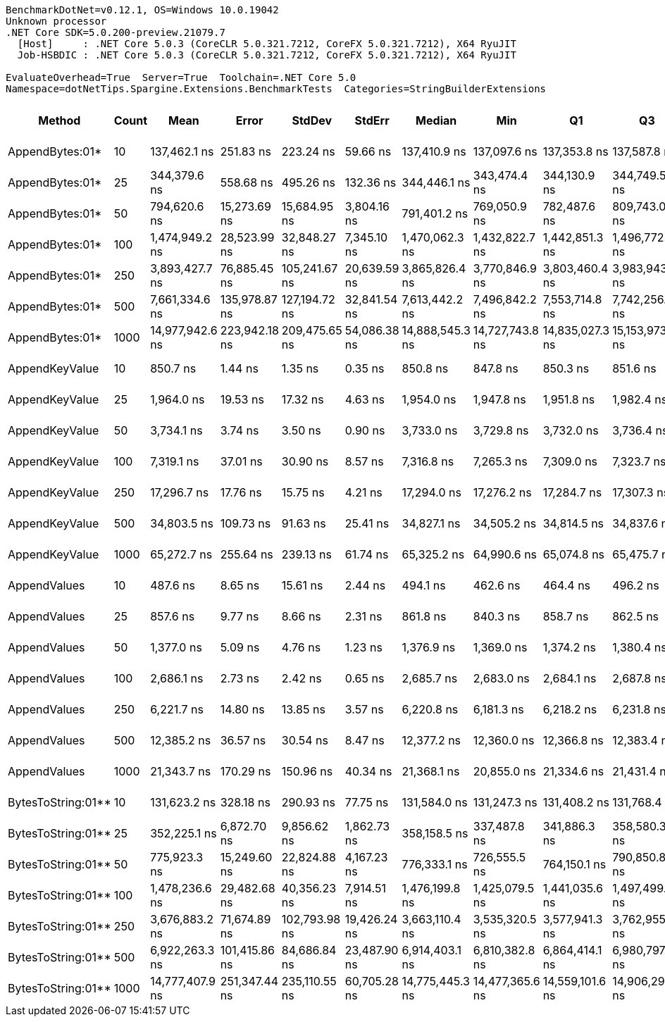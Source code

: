 ....
BenchmarkDotNet=v0.12.1, OS=Windows 10.0.19042
Unknown processor
.NET Core SDK=5.0.200-preview.21079.7
  [Host]     : .NET Core 5.0.3 (CoreCLR 5.0.321.7212, CoreFX 5.0.321.7212), X64 RyuJIT
  Job-HSBDIC : .NET Core 5.0.3 (CoreCLR 5.0.321.7212, CoreFX 5.0.321.7212), X64 RyuJIT

EvaluateOverhead=True  Server=True  Toolchain=.NET Core 5.0  
Namespace=dotNetTips.Spargine.Extensions.BenchmarkTests  Categories=StringBuilderExtensions  
....
[options="header"]
|===
|              Method|  Count|             Mean|          Error|         StdDev|        StdErr|           Median|              Min|               Q1|               Q3|              Max|          Op/s|  CI99.9% Margin|  Iterations|  Kurtosis|  MValue|  Skewness|  Rank|  LogicalGroup|  Baseline|  Code Size|     Gen 0|     Gen 1|     Gen 2|    Allocated
|     AppendBytes:01*|     10|     137,462.1 ns|      251.83 ns|      223.24 ns|      59.66 ns|     137,410.9 ns|     137,097.6 ns|     137,353.8 ns|     137,587.8 ns|     137,932.3 ns|      7,274.73|      251.825 ns|       14.00|     2.478|   2.000|    0.4819|    16|             *|        No|    0.64 KB|   23.9258|    1.4648|         -|    212.43 KB
|     AppendBytes:01*|     25|     344,379.6 ns|      558.68 ns|      495.26 ns|     132.36 ns|     344,446.1 ns|     343,474.4 ns|     344,130.9 ns|     344,749.5 ns|     345,010.8 ns|      2,903.77|      558.682 ns|       14.00|     1.805|   2.000|   -0.5290|    17|             *|        No|    0.64 KB|   57.6172|    7.8125|         -|    495.82 KB
|     AppendBytes:01*|     50|     794,620.6 ns|   15,273.69 ns|   15,684.95 ns|   3,804.16 ns|     791,401.2 ns|     769,050.9 ns|     782,487.6 ns|     809,743.0 ns|     821,558.7 ns|      1,258.46|   15,273.685 ns|       17.00|     1.712|   2.000|    0.1329|    19|             *|        No|    0.64 KB|  109.3750|   25.3906|    9.7656|   1010.91 KB
|     AppendBytes:01*|    100|   1,474,949.2 ns|   28,523.99 ns|   32,848.27 ns|   7,345.10 ns|   1,470,062.3 ns|   1,432,822.7 ns|   1,442,851.3 ns|   1,496,772.8 ns|   1,548,378.5 ns|        677.99|   28,523.990 ns|       20.00|     2.234|   2.000|    0.4103|    20|             *|        No|    0.64 KB|  218.7500|   62.5000|   19.5313|    2005.1 KB
|     AppendBytes:01*|    250|   3,893,427.7 ns|   76,885.45 ns|  105,241.67 ns|  20,639.59 ns|   3,865,826.4 ns|   3,770,846.9 ns|   3,803,460.4 ns|   3,983,943.8 ns|   4,111,574.2 ns|        256.84|   76,885.447 ns|       26.00|     1.969|   2.667|    0.5816|    22|             *|        No|    0.64 KB|  531.2500|  187.5000|   46.8750|   5003.33 KB
|     AppendBytes:01*|    500|   7,661,334.6 ns|  135,978.87 ns|  127,194.72 ns|  32,841.54 ns|   7,613,442.2 ns|   7,496,842.2 ns|   7,553,714.8 ns|   7,742,256.2 ns|   7,901,676.6 ns|        130.53|  135,978.870 ns|       15.00|     1.799|   2.000|    0.5020|    24|             *|        No|    0.64 KB|  406.2500|  203.1250|   78.1250|  10005.61 KB
|     AppendBytes:01*|   1000|  14,977,942.6 ns|  223,942.18 ns|  209,475.65 ns|  54,086.38 ns|  14,888,545.3 ns|  14,727,743.8 ns|  14,835,027.3 ns|  15,153,973.4 ns|  15,330,526.6 ns|         66.76|  223,942.177 ns|       15.00|     1.663|   2.000|    0.6027|    25|             *|        No|    0.64 KB|  531.2500|  328.1250|  156.2500|  20010.17 KB
|      AppendKeyValue|     10|         850.7 ns|        1.44 ns|        1.35 ns|       0.35 ns|         850.8 ns|         847.8 ns|         850.3 ns|         851.6 ns|         853.0 ns|  1,175,490.91|        1.443 ns|       15.00|     2.590|   2.000|   -0.4602|     2|             *|        No|    0.91 KB|    0.2375|         -|         -|      2.13 KB
|      AppendKeyValue|     25|       1,964.0 ns|       19.53 ns|       17.32 ns|       4.63 ns|       1,954.0 ns|       1,947.8 ns|       1,951.8 ns|       1,982.4 ns|       1,990.1 ns|    509,175.69|       19.535 ns|       14.00|     1.530|   2.000|    0.6685|     5|             *|        No|    0.91 KB|    0.4768|         -|         -|      4.24 KB
|      AppendKeyValue|     50|       3,734.1 ns|        3.74 ns|        3.50 ns|       0.90 ns|       3,733.0 ns|       3,729.8 ns|       3,732.0 ns|       3,736.4 ns|       3,742.7 ns|    267,800.00|        3.737 ns|       15.00|     2.958|   2.000|    0.7585|     7|             *|        No|    0.91 KB|    0.9041|    0.0114|         -|      8.03 KB
|      AppendKeyValue|    100|       7,319.1 ns|       37.01 ns|       30.90 ns|       8.57 ns|       7,316.8 ns|       7,265.3 ns|       7,309.0 ns|       7,323.7 ns|       7,389.2 ns|    136,627.92|       37.006 ns|       13.00|     3.213|   2.000|    0.5948|     9|             *|        No|    0.91 KB|    1.7471|    0.0229|         -|     15.55 KB
|      AppendKeyValue|    250|      17,296.7 ns|       17.76 ns|       15.75 ns|       4.21 ns|      17,294.0 ns|      17,276.2 ns|      17,284.7 ns|      17,307.3 ns|      17,331.7 ns|     57,814.38|       17.762 ns|       14.00|     2.298|   2.000|    0.5626|    11|             *|        No|    0.91 KB|    5.6763|    0.3357|         -|     49.64 KB
|      AppendKeyValue|    500|      34,803.5 ns|      109.73 ns|       91.63 ns|      25.41 ns|      34,827.1 ns|      34,505.2 ns|      34,814.5 ns|      34,837.6 ns|      34,860.6 ns|     28,732.74|      109.730 ns|       13.00|     8.664|   2.000|   -2.6046|    13|             *|        No|    0.91 KB|    9.6436|    0.9155|         -|     82.53 KB
|      AppendKeyValue|   1000|      65,272.7 ns|      255.64 ns|      239.13 ns|      61.74 ns|      65,325.2 ns|      64,990.6 ns|      65,074.8 ns|      65,475.7 ns|      65,705.9 ns|     15,320.34|      255.642 ns|       15.00|     1.438|   2.000|    0.1888|    14|             *|        No|    0.91 KB|   16.8457|    3.1738|         -|    148.34 KB
|        AppendValues|     10|         487.6 ns|        8.65 ns|       15.61 ns|       2.44 ns|         494.1 ns|         462.6 ns|         464.4 ns|         496.2 ns|         509.0 ns|  2,050,736.90|        8.655 ns|       41.00|     1.897|   2.846|   -0.7459|     1|             *|        No|    0.67 KB|    0.1526|         -|         -|      1.37 KB
|        AppendValues|     25|         857.6 ns|        9.77 ns|        8.66 ns|       2.31 ns|         861.8 ns|         840.3 ns|         858.7 ns|         862.5 ns|         863.7 ns|  1,166,017.25|        9.770 ns|       14.00|     2.512|   2.000|   -1.1897|     3|             *|        No|    0.67 KB|    0.2699|         -|         -|      2.44 KB
|        AppendValues|     50|       1,377.0 ns|        5.09 ns|        4.76 ns|       1.23 ns|       1,376.9 ns|       1,369.0 ns|       1,374.2 ns|       1,380.4 ns|       1,384.5 ns|    726,233.68|        5.087 ns|       15.00|     1.832|   2.000|   -0.1572|     4|             *|        No|    0.67 KB|    0.4864|    0.0019|         -|      4.34 KB
|        AppendValues|    100|       2,686.1 ns|        2.73 ns|        2.42 ns|       0.65 ns|       2,685.7 ns|       2,683.0 ns|       2,684.1 ns|       2,687.8 ns|       2,691.5 ns|    372,289.84|        2.726 ns|       14.00|     2.296|   2.000|    0.6169|     6|             *|        No|    0.67 KB|    0.9041|    0.0114|         -|      8.07 KB
|        AppendValues|    250|       6,221.7 ns|       14.80 ns|       13.85 ns|       3.57 ns|       6,220.8 ns|       6,181.3 ns|       6,218.2 ns|       6,231.8 ns|       6,238.7 ns|    160,728.70|       14.801 ns|       15.00|     5.141|   2.000|   -1.3985|     8|             *|        No|    0.67 KB|    2.8687|    0.0916|         -|     25.19 KB
|        AppendValues|    500|      12,385.2 ns|       36.57 ns|       30.54 ns|       8.47 ns|      12,377.2 ns|      12,360.0 ns|      12,366.8 ns|      12,383.4 ns|      12,470.1 ns|     80,741.24|       36.572 ns|       13.00|     4.790|   2.000|    1.6020|    10|             *|        No|    0.67 KB|    5.5847|         -|         -|     49.19 KB
|        AppendValues|   1000|      21,343.7 ns|      170.29 ns|      150.96 ns|      40.34 ns|      21,368.1 ns|      20,855.0 ns|      21,334.6 ns|      21,431.4 ns|      21,466.6 ns|     46,852.24|      170.289 ns|       14.00|     7.924|   2.000|   -2.3143|    12|             *|        No|    0.67 KB|    9.2773|         -|         -|     81.48 KB
|  BytesToString:01**|     10|     131,623.2 ns|      328.18 ns|      290.93 ns|      77.75 ns|     131,584.0 ns|     131,247.3 ns|     131,408.2 ns|     131,768.4 ns|     132,384.7 ns|      7,597.45|      328.183 ns|       14.00|     3.741|   2.000|    1.0761|    15|             *|        No|    0.39 KB|   22.4609|    1.2207|         -|    205.59 KB
|  BytesToString:01**|     25|     352,225.1 ns|    6,872.70 ns|    9,856.62 ns|   1,862.73 ns|     358,158.5 ns|     337,487.8 ns|     341,886.3 ns|     358,580.3 ns|     376,045.8 ns|      2,839.09|    6,872.696 ns|       28.00|     2.137|   3.500|   -0.0042|    17|             *|        No|    0.39 KB|   56.1523|    7.8125|         -|    488.98 KB
|  BytesToString:01**|     50|     775,923.3 ns|   15,249.60 ns|   22,824.88 ns|   4,167.23 ns|     776,333.1 ns|     726,555.5 ns|     764,150.1 ns|     790,850.8 ns|     833,434.1 ns|      1,288.79|   15,249.599 ns|       30.00|     3.031|   2.000|    0.0657|    18|             *|        No|    0.39 KB|  107.4219|   21.4844|    9.7656|   1004.07 KB
|  BytesToString:01**|    100|   1,478,236.6 ns|   29,482.68 ns|   40,356.23 ns|   7,914.51 ns|   1,476,199.8 ns|   1,425,079.5 ns|   1,441,035.6 ns|   1,497,499.1 ns|   1,571,872.9 ns|        676.48|   29,482.681 ns|       26.00|     2.333|   2.000|    0.6344|    20|             *|        No|    0.39 KB|  207.0313|   37.1094|   19.5313|   2013.95 KB
|  BytesToString:01**|    250|   3,676,883.2 ns|   71,674.89 ns|  102,793.98 ns|  19,426.24 ns|   3,663,110.4 ns|   3,535,320.5 ns|   3,577,941.3 ns|   3,762,955.1 ns|   3,870,204.9 ns|        271.97|   71,674.889 ns|       28.00|     1.629|   2.500|    0.2850|    21|             *|        No|    0.39 KB|  527.3438|  195.3125|   50.7813|   5012.19 KB
|  BytesToString:01**|    500|   6,922,263.3 ns|  101,415.86 ns|   84,686.84 ns|  23,487.90 ns|   6,914,403.1 ns|   6,810,382.8 ns|   6,864,414.1 ns|   6,980,797.7 ns|   7,109,503.9 ns|        144.46|  101,415.864 ns|       13.00|     2.443|   2.000|    0.5030|    23|             *|        No|    0.39 KB|  390.6250|  203.1250|   78.1250|  10014.53 KB
|  BytesToString:01**|   1000|  14,777,407.9 ns|  251,347.44 ns|  235,110.55 ns|  60,705.28 ns|  14,775,445.3 ns|  14,477,365.6 ns|  14,559,101.6 ns|  14,906,293.0 ns|  15,294,456.2 ns|         67.67|  251,347.436 ns|       15.00|     2.315|   2.000|    0.4703|    25|             *|        No|    0.39 KB|  515.6250|  328.1250|  171.8750|  20019.01 KB
|===
